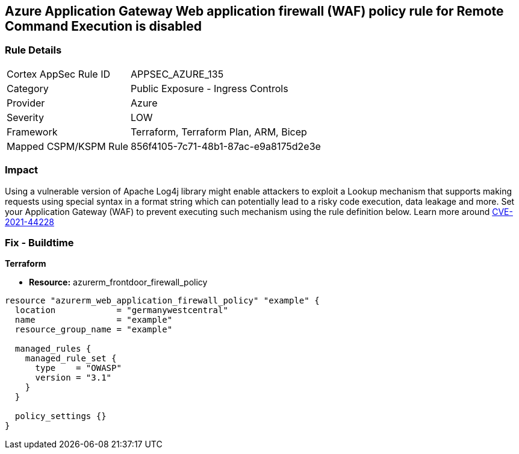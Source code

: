 == Azure Application Gateway Web application firewall (WAF) policy rule for Remote Command Execution is disabled
// Azure Application Gateway Web Application Firewall (WAF) policy rule for Remote Command Execution disabled


=== Rule Details

[cols="1,2"]
|===
|Cortex AppSec Rule ID |APPSEC_AZURE_135
|Category |Public Exposure - Ingress Controls
|Provider |Azure
|Severity |LOW
|Framework |Terraform, Terraform Plan, ARM, Bicep
|Mapped CSPM/KSPM Rule |856f4105-7c71-48b1-87ac-e9a8175d2e3e
|===


=== Impact
Using a vulnerable version of Apache Log4j library might enable attackers to exploit a Lookup mechanism that supports making requests using special syntax in a format string which can potentially lead to a risky code execution, data leakage and more.
Set your Application Gateway (WAF) to prevent executing such mechanism using the rule definition below.
Learn more around https://nvd.nist.gov/vuln/detail/CVE-2021-44228[CVE-2021-44228]

=== Fix - Buildtime


*Terraform* 


* *Resource:* azurerm_frontdoor_firewall_policy


[source,go]
----
resource "azurerm_web_application_firewall_policy" "example" {
  location            = "germanywestcentral"
  name                = "example"
  resource_group_name = "example"

  managed_rules {
    managed_rule_set {
      type    = "OWASP"
      version = "3.1"
    }
  }

  policy_settings {}
}
----

